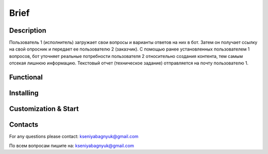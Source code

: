 Brief
=====

Description
-----------

Пользователь 1 (исполнитель) загружает свои вопросы и варианты ответов на них в бот. Затем он получает ссылку на свой опросник и передает ее пользователю 2 (заказчик). С помощью ранее установленных пользователем 1 вопросов, бот уточняет реальные потребности пользователя 2 относительно создания контента, тем самым отсекая лишнюю информацию. Текстовый отчет (техническое задание) отправляется на почту пользователю 1.

Functional
--------------------

Installing
----------

Customization & Start
---------------------

Contacts
--------

For any questions please contact:
kseniyabagnyuk@gmail.com

По всем вопросам пишите на:
kseniyabagnyuk@gmail.com
